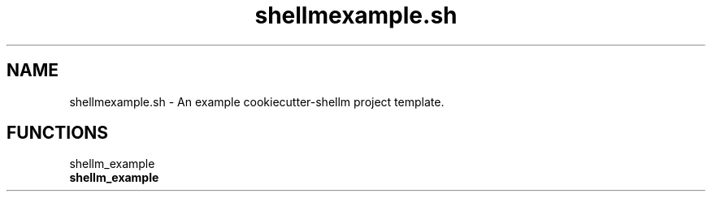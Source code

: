 .if n.ad l
.nh
.TH shellmexample.sh 1 "" "Shellman 0.2.1" "User Commands"
.SH "NAME"
shellmexample.sh \- An example cookiecutter\-shellm project template.
.SH "FUNCTIONS"
shellm_example
.br
.IP "\fBshellm_example\fR" 4
